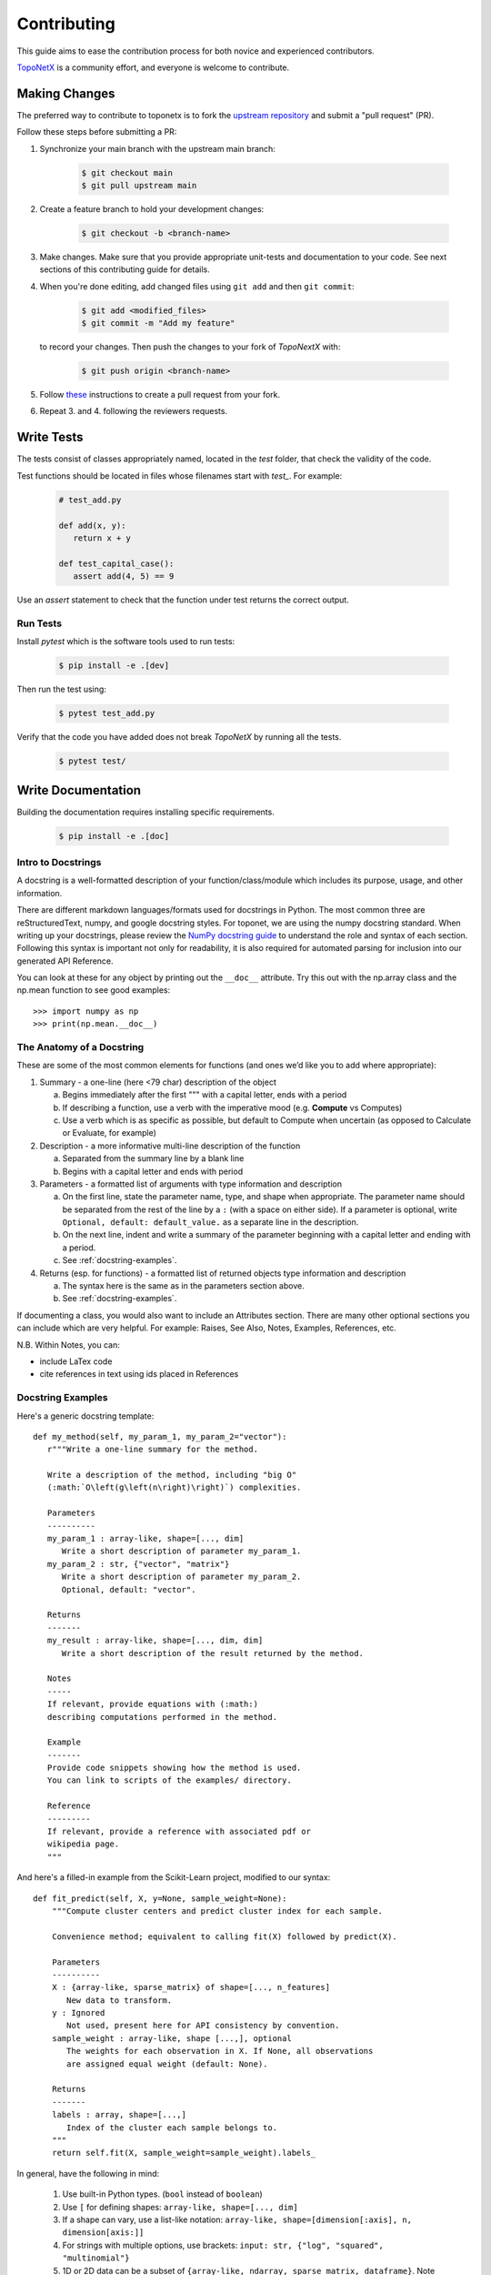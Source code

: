 .. _contributing:

============
Contributing
============

This guide aims to ease the contribution
process for both novice and experienced contributors.

`TopoNetX <https://github.com/pyt-team/TopoNetX>`_ is a
community effort, and everyone is welcome to contribute.

Making Changes
--------------

The preferred way to contribute to toponetx is to fork the `upstream
repository <https://github.com/pyt-team/TopoNetX/>`__ and submit a "pull request" (PR).

Follow these steps before submitting a PR:

#. Synchronize your main branch with the upstream main branch:

    .. code-block:: bash

        $ git checkout main
        $ git pull upstream main

#. Create a feature branch to hold your development changes:

    .. code-block:: bash

        $ git checkout -b <branch-name>

#. Make changes. Make sure that you provide appropriate unit-tests and documentation to your code. See next sections of this contributing guide for details.

#. When you're done editing, add changed files using ``git add`` and then ``git commit``:

    .. code-block:: bash

       $ git add <modified_files>
       $ git commit -m "Add my feature"

   to record your changes. Then push the changes to your fork of `TopoNextX` with:

    .. code-block:: bash

         $ git push origin <branch-name>

#. Follow `these <https://help.github.com/articles/creating-a-pull-request-from-a-fork>`_
   instructions to create a pull request from your fork.

#. Repeat 3. and 4. following the reviewers requests.

Write Tests
-----------

The tests consist of classes appropriately named, located in the `test` folder, that check the validity of the code.

Test functions should be located in files whose filenames start with `test_`. For example:

    .. code-block:: bash

      # test_add.py

      def add(x, y):
         return x + y

      def test_capital_case():
         assert add(4, 5) == 9

Use an `assert` statement to check that the function under test returns the correct output. 

Run Tests
~~~~~~~~~

Install `pytest` which is the software tools used to run tests:

    .. code-block:: bash
    
      $ pip install -e .[dev]

Then run the test using:

    .. code-block:: bash

      $ pytest test_add.py
      
Verify that the code you have added does not break `TopoNetX` by running all the tests.

    .. code-block:: bash
    
      $ pytest test/

Write Documentation
-------------------

Building the documentation requires installing specific requirements.

    .. code-block:: bash
    
      $ pip install -e .[doc]

Intro to Docstrings
~~~~~~~~~~~~~~~~~~~

A docstring is a well-formatted description of your function/class/module which includes
its purpose, usage, and other information.

There are different markdown languages/formats used for docstrings in Python. The most common
three are reStructuredText, numpy, and google docstring styles. For toponet, we are
using the numpy docstring standard.
When writing up your docstrings, please review the `NumPy docstring guide <https://numpydoc.readthedocs.io/en/latest/format.html>`_
to understand the role and syntax of each section. Following this syntax is important not only for readability,
it is also required for automated parsing for inclusion into our generated API Reference.

You can look at these for any object by printing out the ``__doc__`` attribute.
Try this out with the np.array class and the np.mean function to see good examples::

>>> import numpy as np
>>> print(np.mean.__doc__)

The Anatomy of a Docstring
~~~~~~~~~~~~~~~~~~~~~~~~~~

These are some of the most common elements for functions (and ones we’d like you to add where appropriate):

#. Summary - a one-line (here <79 char) description of the object

   a. Begins immediately after the first """ with a capital letter, ends with a period

   b. If describing a function, use a verb with the imperative mood (e.g. **Compute** vs Computes)

   c. Use a verb which is as specific as possible, but default to Compute when uncertain (as opposed to Calculate or Evaluate, for example)

#. Description - a more informative multi-line description of the function

   a. Separated from the summary line by a blank line

   b. Begins with a capital letter and ends with period

#. Parameters - a formatted list of arguments with type information and description

   a. On the first line, state the parameter name, type, and shape when appropriate. The parameter name should be separated from the rest of the line by a ``:`` (with a space on either side). If a parameter is optional, write ``Optional, default: default_value.`` as a separate line in the description.
   b. On the next line, indent and write a summary of the parameter beginning with a capital letter and ending with a period.

   c. See :ref:`docstring-examples`.

#. Returns (esp. for functions) - a formatted list of returned objects type information and description

   a. The syntax here is the same as in the parameters section above.

   b. See :ref:`docstring-examples`.

If documenting a class, you would also want to include an Attributes section.
There are many other optional sections you can include which are very helpful.
For example: Raises, See Also, Notes, Examples, References, etc.

N.B. Within Notes, you can:

- include LaTex code
- cite references in text using ids placed in References

Docstring Examples
~~~~~~~~~~~~~~~~~~

Here's a generic docstring template::

   def my_method(self, my_param_1, my_param_2="vector"):
      r"""Write a one-line summary for the method.

      Write a description of the method, including "big O"
      (:math:`O\left(g\left(n\right)\right)`) complexities.

      Parameters
      ----------
      my_param_1 : array-like, shape=[..., dim]
         Write a short description of parameter my_param_1.
      my_param_2 : str, {"vector", "matrix"}
         Write a short description of parameter my_param_2.
         Optional, default: "vector".

      Returns
      -------
      my_result : array-like, shape=[..., dim, dim]
         Write a short description of the result returned by the method.

      Notes
      -----
      If relevant, provide equations with (:math:)
      describing computations performed in the method.

      Example
      -------
      Provide code snippets showing how the method is used.
      You can link to scripts of the examples/ directory.

      Reference
      ---------
      If relevant, provide a reference with associated pdf or
      wikipedia page.
      """

And here's a filled-in example from the Scikit-Learn project, modified to our syntax::

   def fit_predict(self, X, y=None, sample_weight=None):
       """Compute cluster centers and predict cluster index for each sample.

       Convenience method; equivalent to calling fit(X) followed by predict(X).

       Parameters
       ----------
       X : {array-like, sparse_matrix} of shape=[..., n_features]
          New data to transform.
       y : Ignored
          Not used, present here for API consistency by convention.
       sample_weight : array-like, shape [...,], optional
          The weights for each observation in X. If None, all observations
          are assigned equal weight (default: None).

       Returns
       -------
       labels : array, shape=[...,]
          Index of the cluster each sample belongs to.
       """
       return self.fit(X, sample_weight=sample_weight).labels_

In general, have the following in mind:

   #. Use built-in Python types. (``bool`` instead of ``boolean``)

   #. Use ``[`` for defining shapes: ``array-like, shape=[..., dim]``

   #. If a shape can vary, use a list-like notation:
      ``array-like, shape=[dimension[:axis], n, dimension[axis:]]``

   #. For strings with multiple options, use brackets:
      ``input: str, {"log", "squared", "multinomial"}``

   #. 1D or 2D data can be a subset of
      ``{array-like, ndarray, sparse matrix, dataframe}``. Note that
      ``array-like`` can also be a ``list``, while ``ndarray`` is explicitly
      only a ``numpy.ndarray``.

   #. Add "See Also" in docstrings for related classes/functions.
      "See Also" in docstrings should be one line per reference,
      with a colon and an explanation.

For Class and Module Examples see the `scikit-learn _weight_boosting.py module
<https://github.com/scikit-learn/scikit-learn/blob/b194674c4/sklearn/ensemble/_weight_boosting.py#L285>`_.
The class AdaBoost has a great example using the elements we’ve discussed here.
Of course, these examples are rather verbose, but they’re good for
understanding the components.

When editing reStructuredText (``.rst``) files, try to keep line length under
80 characters (exceptions include links and tables).
